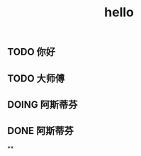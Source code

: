 #+TITLE: hello

** TODO 你好
:PROPERTIES:
:todo: 1611818449830
:done: 1611818457916
:END:
** TODO 大师傅
:PROPERTIES:
:doing: 1611818462624
:todo: 1611818465940
:done: 1611818465300
:END:
** DOING 阿斯蒂芬
:PROPERTIES:
:doing: 1611818474123
:END:
** DONE 阿斯蒂芬
:PROPERTIES:
:done: 1611818481601
:END:
**
